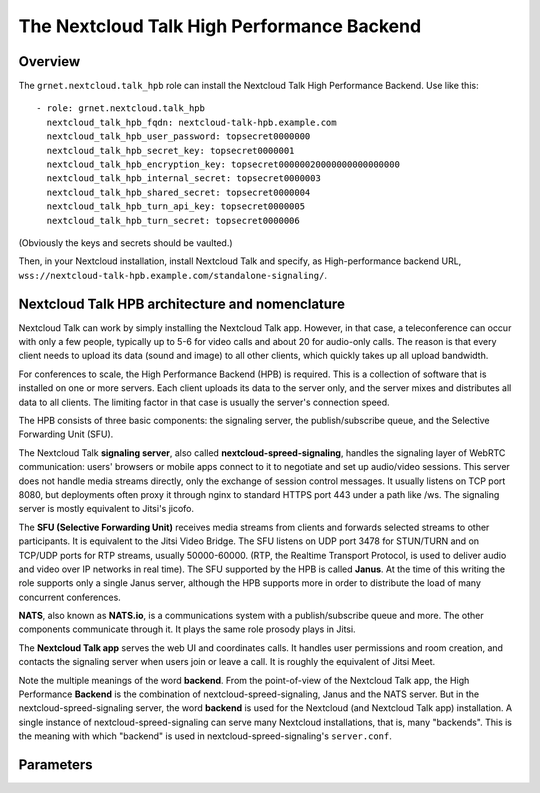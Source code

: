 .. _talk_hpb:

===========================================
The Nextcloud Talk High Performance Backend
===========================================

Overview
========

The ``grnet.nextcloud.talk_hpb`` role can install the Nextcloud Talk
High Performance Backend.  Use like this::

  - role: grnet.nextcloud.talk_hpb
    nextcloud_talk_hpb_fqdn: nextcloud-talk-hpb.example.com
    nextcloud_talk_hpb_user_password: topsecret0000000
    nextcloud_talk_hpb_secret_key: topsecret0000001
    nextcloud_talk_hpb_encryption_key: topsecret00000020000000000000000
    nextcloud_talk_hpb_internal_secret: topsecret0000003
    nextcloud_talk_hpb_shared_secret: topsecret0000004
    nextcloud_talk_hpb_turn_api_key: topsecret0000005
    nextcloud_talk_hpb_turn_secret: topsecret0000006

(Obviously the keys and secrets should be vaulted.)

Then, in your Nextcloud installation, install Nextcloud Talk and
specify, as High-performance backend URL,
``wss://nextcloud-talk-hpb.example.com/standalone-signaling/``.

.. _talk_hpb_architecture:

Nextcloud Talk HPB architecture and nomenclature
================================================

Nextcloud Talk can work by simply installing the Nextcloud Talk app.
However, in that case, a teleconference can occur with only a few
people, typically up to 5-6 for video calls and about 20 for audio-only
calls. The reason is that every client needs to upload its data (sound
and image) to all other clients, which quickly takes up all upload
bandwidth.

For conferences to scale, the High Performance Backend (HPB) is
required. This is a collection of software that is installed on one or
more servers. Each client uploads its data to the server only, and the
server mixes and distributes all data to all clients. The limiting
factor in that case is usually the server's connection speed.

The HPB consists of three basic components: the signaling server, the
publish/subscribe queue, and the Selective Forwarding Unit (SFU).

The Nextcloud Talk **signaling server**, also called
**nextcloud-spreed-signaling**, handles the signaling layer of WebRTC
communication: users' browsers or mobile apps connect to it to negotiate
and set up audio/video sessions. This server does not handle media
streams directly, only the exchange of session control messages. It
usually listens on TCP port 8080, but deployments often proxy it through
nginx to standard HTTPS port 443 under a path like /ws. The signaling
server is mostly equivalent to Jitsi's jicofo.

The **SFU (Selective Forwarding Unit)** receives media streams from
clients and forwards selected streams to other participants. It is
equivalent to the Jitsi Video Bridge.  The SFU listens on UDP port 3478
for STUN/TURN and on TCP/UDP ports for RTP streams, usually 50000-60000.
(RTP, the Realtime Transport Protocol, is used to deliver audio and
video over IP networks in real time). The SFU supported by the HPB is
called **Janus**. At the time of this writing the role supports only a
single Janus server, although the HPB supports more in order to
distribute the load of many concurrent conferences.

**NATS**, also known as **NATS.io**, is a communications system with a
publish/subscribe queue and more. The other components communicate
through it. It plays the same role prosody plays in Jitsi.

The **Nextcloud Talk app** serves the web UI and coordinates calls. It
handles user permissions and room creation, and contacts the signaling
server when users join or leave a call. It is roughly the equivalent of
Jitsi Meet.

Note the multiple meanings of the word **backend**. From the
point-of-view of the Nextcloud Talk app, the High Performance
**Backend** is the combination of nextcloud-spreed-signaling, Janus and
the NATS server. But in the nextcloud-spreed-signaling server, the word
**backend** is used for the Nextcloud (and Nextcloud Talk app)
installation. A single instance of nextcloud-spreed-signaling can serve
many Nextcloud installations, that is, many "backends". This is the
meaning with which "backend" is used in nextcloud-spreed-signaling's
``server.conf``.

Parameters
==========

.. data:: nextcloud_talk_hpb_fqdn

   The FQDN of the Nextcloud Talk signaling server, such as
   ``hpb.example.com``.

.. data:: nextcloud_talk_hpb_nextcloud_instance_url

   The URL of the Nextcloud instance, such as
   ``https://nextcloud.example.com``. (This is sometimes misleadingly
   referred to as the "backend"; see the discussion about the meaning of
   "backend" at :ref:`talk_hpb_architecture`.) Currently only a single
   Nextcloud instance is supported.

.. data:: nextcloud_talk_hpb_secret_key
   nextcloud_talk_hpb_encryption_key
   nextcloud_talk_hpb_internal_secret
   nextcloud_talk_hpb_shared_secret
   nextcloud_talk_hpb_turn_api_key
   nextcloud_talk_hpb_turn_secret

  Various secrets and keys. All must be specified. The encryption key
  must be exactly 32 characters long. The rest are recommended to be
  long, but it is not a requirement.

  An easy way to produce six such secrets is ``pwgen -Bs 32 6|cat``.

